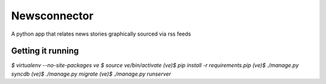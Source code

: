 Newsconnector
=================

A python app that relates news stories graphically sourced via rss feeds

Getting it running
------------------

`$ virtualenv --no-site-packages ve`
`$ source ve/bin/activate`
`(ve)$ pip install -r requirements.pip`
`(ve)$ ./manage.py syncdb`
`(ve)$ ./manage.py migrate`
`(ve)$ ./manage.py runserver`
